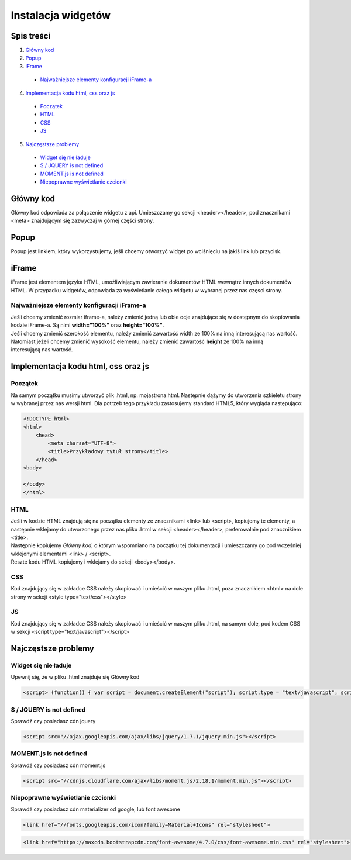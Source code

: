 *******************
Instalacja widgetów
*******************

===========
Spis treści
===========

1. `Główny kod <#title.1.2>`_
2. `Popup <#title.1.3>`_
3. `iFrame <#title.1.4>`_
 - `Najważniejsze elementy konfiguracji iFrame-a <#title.1.4.1>`_
4. `Implementacja kodu html, css oraz js <#title.1.5>`_
 - `Początek <#title.1.5.1>`_
 - `HTML <#title.1.5.2>`_
 - `CSS <#title.1.5.3>`_
 - `JS <#title.1.5.4>`_
5. `Najczęstsze problemy <#title.1.6>`_
 - `Widget się nie ładuje <#title.1.6.1>`_
 - `$ / JQUERY is not defined <#title.1.6.2>`_
 - `MOMENT.js is not defined <#title.1.6.3>`_
 - `Niepoprawne wyświetlanie czcionki <#title.1.6.4>`_

==========
Główny kod
==========

Główny kod odpowiada za połączenie widgetu z api.
Umieszczamy go sekcji <header></header>, pod znacznikami <meta> znajdującym się zazwyczaj w górnej części strony.

=====
Popup
=====

Popup jest linkiem, który wykorzystujemy, jeśli chcemy otworzyć widget po wciśnięciu na jakiś link lub przycisk.

======
iFrame
======

iFrame jest elementem języka HTML, umożliwiającym zawieranie dokumentów HTML wewnątrz innych dokumentów HTML.
W przypadku widgetów, odpowiada za wyświetlanie całego widgetu w wybranej przez nas częsci strony.

Najważniejsze elementy konfiguracji iFrame-a
--------------------------------------------

| Jeśli chcemy zmienić rozmiar iframe-a, należy zmienić jedną lub obie ocje znajdujące się w dostępnym do skopiowania  kodzie iFrame-a. Są nimi **width="100%"** oraz **height="100%"**.
| Jeśli chcemy zmienić szerokość elementu, należy zmienić zawartość width ze 100% na inną interesującą nas wartość.
| Natomiast jeżeli chcemy zmienić wysokość elementu, należy zmienić zawartość **height** ze 100% na inną 
| interesującą nas wartość.

====================================
Implementacja kodu html, css oraz js
====================================

Początek
--------
Na samym początku musimy utworzyć plik .html, np. mojastrona.html.
Następnie dążymy do utworzenia szkieletu strony w wybranej przez nas wersji html. Dla potrzeb tego przykładu zastosujemy standard HTML5, który wygląda następująco:

.. code-block:: html

  <!DOCTYPE html> 
  <html> 
      <head> 
          <meta charset="UTF-8">
          <title>Przykładowy tytuł strony</title>
      </head>
  <body>

  </body>
  </html>

HTML
----

| Jeśli w kodzie HTML znajdują się na początku elementy ze znacznikami <link> lub <script>, kopiujemy te elementy, a następnie wklejamy do utworzonego przez nas pliku .html w sekcji <header></header>, preferowalnie pod znacznikiem <title>.
| Następnie kopiujemy *Główny kod*, o którym wspomniano na początku tej dokumentacji i umieszczamy go pod wcześniej wklejonymi elementami <link> / <script>.
| Reszte kodu HTML kopiujemy i wklejamy do sekcji <body></body>.

CSS
---
Kod znajdujący się w zakładce CSS należy skopiować i umieścić w naszym pliku .html, poza znacznikiem <html> na dole strony w sekcji <style type="text/css"></style>

JS
---
Kod znajdujący się w zakładce CSS należy skopiować i umieścić w naszym pliku .html, na samym dole, pod kodem CSS w sekcji <script type="text/javascript"></script>

====================
Najczęstsze problemy
====================

Widget się nie ładuje
---------------------
Upewnij się, że w pliku .html znajduje się Główny kod

.. code-block:: html

   <script> (function() { var script = document.createElement("script"); script.type = "text/javascript"; script.id = "rh-script"; script.src = "https://widget.radiohost.pl/api/v2.2/script.js"; script.setAttribute("eventListener", false); script.async = true; document.getElementsByTagName("head")[0].appendChild(script); })(); </script>

$ / JQUERY is not defined
-------------------------
Sprawdź czy posiadasz cdn jquery

.. code-block:: html

   <script src="//ajax.googleapis.com/ajax/libs/jquery/1.7.1/jquery.min.js"></script>

MOMENT.js is not defined
------------------------
Sprawdź czy posiadasz cdn moment.js

.. code-block:: html

    <script src="//cdnjs.cloudflare.com/ajax/libs/moment.js/2.18.1/moment.min.js"></script>

Niepoprawne wyświetlanie czcionki
---------------------------------
Sprawdź czy posiadasz cdn materializer od google, lub font awesome

.. code-block:: html

    <link href="//fonts.googleapis.com/icon?family=Material+Icons" rel="stylesheet">

.. code-block:: html

    <link href="https://maxcdn.bootstrapcdn.com/font-awesome/4.7.0/css/font-awesome.min.css" rel="stylesheet">